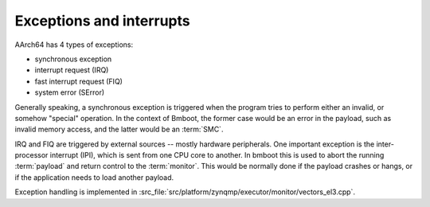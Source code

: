 *************************
Exceptions and interrupts
*************************

AArch64 has 4 types of exceptions:

- synchronous exception
- interrupt request (IRQ)
- fast interrupt request (FIQ)
- system error (SError)

Generally speaking, a synchronous exception is triggered when the program tries to perform either an invalid,
or somehow "special" operation.
In the context of Bmboot, the former case would be an error in the payload, such as invalid memory access,
and the latter would be an :term:`SMC`.

IRQ and FIQ are triggered by external sources -- mostly hardware peripherals.
One important exception is the inter-processor interrupt (IPI), which is sent from one CPU core to another.
In bmboot this is used to abort the running :term:`payload` and return control to the :term:`monitor`.
This would be normally done if the payload crashes or hangs, or if the application needs to load another payload.

Exception handling is implemented in :src_file:`src/platform/zynqmp/executor/monitor/vectors_el3.cpp`.
